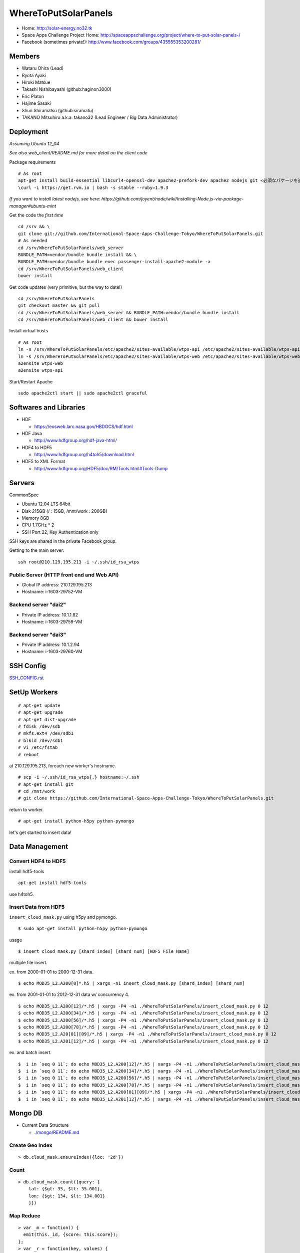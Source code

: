 =====================
WhereToPutSolarPanels
=====================

- Home: http://solar-energy.no32.tk
- Space Apps Challenge Project Home: http://spaceappschallenge.org/project/where-to-put-solar-panels-/
- Facebook (sometimes private!): http://www.facebook.com/groups/435555353200281/

-------
Members
-------

- Wataru Ohira (Lead)
- Ryota Ayaki
- Hiroki Matsue
- Takashi Nishibayashi (github:haginon3000)
- Eric Platon
- Hajime Sasaki
- Shun Shiramatsu (github:siramatu)
- TAKANO Mitsuhiro a.k.a. takano32 (Lead Engineer / Big Data Administrator)

----------
Deployment
----------

*Assuming Ubuntu 12_04*

*See also web_client/README.md for more detail on the client code*

Package requirements

::

    # As root
    apt-get install build-essential libcurl4-openssl-dev apache2-prefork-dev apache2 nodejs git <必須なパケージを追加してください！>
    \curl -L https://get.rvm.io | bash -s stable --ruby=1.9.3

*If you want to install latest nodejs, see here: https://github.com/joyent/node/wiki/Installing-Node.js-via-package-manager#ubuntu-mint*

Get the code the *first time*

::

    cd /srv && \
    git clone git://github.com/International-Space-Apps-Challenge-Tokyo/WhereToPutSolarPanels.git
    # As needed
    cd /srv/WhereToPutSolarPanels/web_server
    BUNDLE_PATH=vendor/bundle bundle install && \
    BUNDLE_PATH=vendor/bundle bundle exec passenger-install-apache2-module -a
    cd /srv/WhereToPutSolarPanels/web_client
    bower install

Get code updates (very primitive, but the way to date!)

::

    cd /srv/WhereToPutSolarPanels
    git checkout master && git pull
    cd /srv/WhereToPutSolarPanels/web_server && BUNDLE_PATH=vendor/bundle bundle install
    cd /srv/WhereToPutSolarPanels/web_client && bower install

Install virtual hosts

::

    # As root
    ln -s /srv/WhereToPutSolarPanels/etc/apache2/sites-available/wtps-api /etc/apache2/sites-available/wtps-api
    ln -s /srv/WhereToPutSolarPanels/etc/apache2/sites-available/wtps-web /etc/apache2/sites-available/wtps-web
    a2ensite wtps-web
    a2ensite wtps-api

Start/Restart Apache

::

    sudo apache2ctl start || sudo apache2ctl graceful

-----------------------
Softwares and Libraries
-----------------------

- HDF

  - https://eosweb.larc.nasa.gov/HBDOCS/hdf.html

- HDF Java

  - http://www.hdfgroup.org/hdf-java-html/

- HDF4 to HDF5

  - http://www.hdfgroup.org/h4toh5/download.html

- HDF5 to XML Format

  - http://www.hdfgroup.org/HDF5/doc/RM/Tools.html#Tools-Dump


-------
Servers
-------

CommonSpec

- Ubuntu 12.04 LTS 64bit
- Disk 215GB (/ : 15GB, /mnt/work : 200GB)
- Memory 8GB
- CPU 1.7GHz * 2
- SSH Port 22, Key Authentication only

SSH keys are shared in the private Facebook group.

Getting to the main server:

::

  ssh root@210.129.195.213 -i ~/.ssh/id_rsa_wtps


Public Server (HTTP front end and Web API)
------------------------------------------

- Global IP address: 210.129.195.213

- Hostname: i-1603-29752-VM

Backend server "dai2"
---------------------

- Private IP address: 10.1.1.82

- Hostname: i-1603-29759-VM

Backend server "dai3"
---------------------

- Private IP address: 10.1.2.94

- Hostname: i-1603-29760-VM

----------
SSH Config
----------

`SSH_CONFIG.rst <SSH_CONFIG.rst>`_

-------------
SetUp Workers
-------------

::

  # apt-get update
  # apt-get upgrade
  # apt-get dist-upgrade
  # fdisk /dev/sdb
  # mkfs.ext4 /dev/sdb1
  # blkid /dev/sdb1
  # vi /etc/fstab
  # reboot

at 210.129.195.213, foreach new worker's hostname.

::

  # scp -i ~/.ssh/id_rsa_wtps{,} hostname:~/.ssh
  # apt-get install git
  # cd /mnt/work
  # git clone https://github.com/International-Space-Apps-Challenge-Tokyo/WhereToPutSolarPanels.git

return to worker.

::

  # apt-get install python-h5py python-pymongo

let's get started to insert data!

---------------
Data Management
---------------

Convert HDF4 to HDF5
--------------------

install hdf5-tools

::

  apt-get install hdf5-tools

use h4toh5.

Insert Data from HDF5
---------------------

``insert_cloud_mask.py`` using h5py and pymongo.

::

  $ sudo apt-get install python-h5py python-pymongo

usage

::

  $ insert_cloud_mask.py [shard_index] [shard_num] [HDF5 File Name]

multiple file insert.

ex. from 2000-01-01 to 2000-12-31 data.

::

  $ echo MOD35_L2.A200[0]*.h5 | xargs -n1 insert_cloud_mask.py [shard_index] [shard_num]

ex. from 2001-01-01 to 2012-12-31 data w/ concurrency 4.

::

  $ echo MOD35_L2.A200[12]/*.h5 | xargs -P4 -n1 ./WhereToPutSolarPanels/insert_cloud_mask.py 0 12
  $ echo MOD35_L2.A200[34]/*.h5 | xargs -P4 -n1 ./WhereToPutSolarPanels/insert_cloud_mask.py 0 12
  $ echo MOD35_L2.A200[56]/*.h5 | xargs -P4 -n1 ./WhereToPutSolarPanels/insert_cloud_mask.py 0 12
  $ echo MOD35_L2.A200[78]/*.h5 | xargs -P4 -n1 ./WhereToPutSolarPanels/insert_cloud_mask.py 0 12
  $ echo MOD35_L2.A20[01][09]/*.h5 | xargs -P4 -n1 ./WhereToPutSolarPanels/insert_cloud_mask.py 0 12
  $ echo MOD35_L2.A201[12]/*.h5 | xargs -P4 -n1 ./WhereToPutSolarPanels/insert_cloud_mask.py 0 12

ex. and batch insert.

::

  $  i in `seq 0 11`; do echo MOD35_L2.A200[12]/*.h5 | xargs -P4 -n1 ./WhereToPutSolarPanels/insert_cloud_mask.py $i 12; done
  $  i in `seq 0 11`; do echo MOD35_L2.A200[34]/*.h5 | xargs -P4 -n1 ./WhereToPutSolarPanels/insert_cloud_mask.py $i 12; done
  $  i in `seq 0 11`; do echo MOD35_L2.A200[56]/*.h5 | xargs -P4 -n1 ./WhereToPutSolarPanels/insert_cloud_mask.py $i 12; done
  $  i in `seq 0 11`; do echo MOD35_L2.A200[78]/*.h5 | xargs -P4 -n1 ./WhereToPutSolarPanels/insert_cloud_mask.py $i 12; done
  $  i in `seq 0 11`; do echo MOD35_L2.A200[01][09]/*.h5 | xargs -P4 -n1 ./WhereToPutSolarPanels/insert_cloud_mask.py $i 12; done
  $  i in `seq 0 11`; do echo MOD35_L2.A201[12]/*.h5 | xargs -P4 -n1 ./WhereToPutSolarPanels/insert_cloud_mask.py $i 12; done

--------
Mongo DB
--------

- Current Data Structure 

  - `./mongo/README.md <./mongo/README.md>`_

Create Geo Index
----------------

::

  > db.cloud_mask.ensureIndex({loc: '2d'}) 


Count
-----

::

    > db.cloud_mask.count({query: {
        lat: {$gt: 35, $lt: 35.001},
        lon: {$gt: 134, $lt: 134.001}
        }})

Map Reduce
----------

::

    > var _m = function() {
      emit(this._id, {score: this.score});
    };
    > var _r = function(key, values) {
      var result = {count: 0, score: 0};
      values.forEach(function(value){
        result.count++;
        result.score += value.score;
      });
      return result;
    };

::

    > db.cloud_mask.mapReduce(_m, _r,
      {out: {inline: 1},
        query: {
          lat: {$gt: 35, $lt: 35.01},
          lon: {$gt: 134, $lt: 134.01}
          }})

----------
Server API
----------

* GET /api/v1/rank

- Request Parameters

  - lat: latitude
  - lan: longitude

- Response

  - Content-Type:application/json

::

  {
    rank: 5,
    total_score: 3600, // Total over 10 years
    series: {
      from: "2000-01",
      to: "2010-12",
      data: [100, 105, 100, 30] // Number of sunny days each month over 10 years.
    }
  }

- Example

::

  http://xxxxx.com/api/v1/rank?lat=35.666666&lan=135.333333333


* GET /api/v1/rank/range

- Request Parameters

  - type1

    - lat_s: latitude start of range
    - lat_e: latitude end of range
    - lon_s: longitude start of range
    - lon_e: longitude end of range

  - type2

    - lat_r: latitude range
    - lon_r: longitude range

- Response: Array of 400 data points (lat, lon, rank), where the rank is the number of sunny days on average at that position.


::

  -------
  |1|2|3|
  -------
  |4|5|6|
  -------

- Content-Type:application/json

::

  [
    {
    "lat": 32.123,
    "lon": 139.123,
    "weight": 123
    },
    ...
    {
    "lat": 38.123,
    "lon": 142.123,
    "weight": 321
    },
  ]


- Examples

  - http://xxxxx.com/api/v1/rank/range?lat_s=20&lat_e=22&lon_s=120&lon_e=122

  - http://xxxxx.com/api/v1/rank/range?lon_r%5B%5D=139.73101258770754&lon_r%5B%5D=141.8147120048218&lat_r%5B%5D=37.04133331398954&lat_r%5B%5D=39.079552354108294

